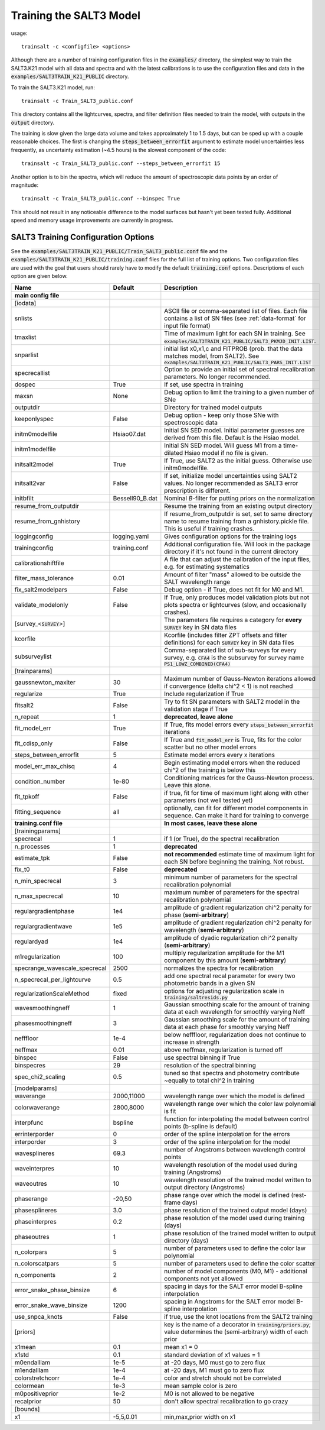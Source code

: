 ************************
Training the SALT3 Model
************************

usage::

  trainsalt -c <configfile> <options>
  
Although there are a number of training configuration files
in the :code:`examples/` directory, the simplest way to train the
SALT3.K21 model with all data and spectra and with the latest calibrations
is to use the configuration files and data in the
:code:`examples/SALT3TRAIN_K21_PUBLIC` directory.

To train the SALT3.K21 model, run::

  trainsalt -c Train_SALT3_public.conf

This directory contains all the lightcurves, spectra, and
filter definition files needed to train the model, with outputs
in the :code:`output` directory.

The training is slow given the large data volume and takes approximately
1 to 1.5 days, but can be sped up with a couple reasonable choices.
The first is changing the :code:`steps_between_errorfit` argument
to estimate model uncertainties less frequently, as uncertainty estimation
(~4.5 hours) is the slowest component of the code::

  trainsalt -c Train_SALT3_public.conf --steps_between_errorfit 15

Another option is to bin the spectra, which will reduce the amount of
spectroscopic data points by an order of magnitude::

  trainsalt -c Train_SALT3_public.conf --binspec True

This should not result in any noticeable difference to the model surfaces
but hasn't yet been tested fully.  Additional speed and memory usage
improvements are currently in progress.

SALT3 Training Configuration Options
====================================

See the :code:`examples/SALT3TRAIN_K21_PUBLIC/Train_SALT3_public.conf` file
and the :code:`examples/SALT3TRAIN_K21_PUBLIC/training.conf` files for
the full list of training options.  Two configuration files are used with the
goal that users should rarely have to modify the default :code:`training.conf` options.
Descriptions of each option are given below.

=============================  ================  ====================================================================================================================================================
Name                           Default           Description                                                                             
=============================  ================  ====================================================================================================================================================
**main config file**
[iodata]
snlists                                          ASCII file or comma-separated list of files.  Each file contains a list of SN files (see :ref:`data-format` for input file format)
tmaxlist                                         Time of maximum light for each SN in training.  See :code:`examples/SALT3TRAIN_K21_PUBLIC/SALT3_PKMJD_INIT.LIST`.
snparlist                                        initial list x0,x1,c and FITPROB (prob. that the data matches model, from SALT2). See :code:`examples/SALT3TRAIN_K21_PUBLIC/SALT3_PARS_INIT.LIST`
specrecallist                                    Option to provide an initial set of spectral recalibration parameters.  No longer recommended.
dospec                         True              If set, use spectra in training
maxsn                          None              Debug option to limit the training to a given number of SNe
outputdir                                        Directory for trained model outputs
keeponlyspec                   False             Debug option - keep only those SNe with spectroscopic data
initm0modelfile                Hsiao07.dat       Initial SN SED model.  Initial parameter guesses are derived from this file.  Default is the Hsiao model.
initm1modelfile                                  Initial SN SED model.  Will guess M1 from a time-dilated Hsiao model if no file is given.
initsalt2model                 True              If True, use SALT2 as the initial guess.  Otherwise use initm0modelfile.
initsalt2var                   False             If set, initialize model uncertainties using SALT2 values.  No longer recommended as SALT3 error prescription is different.
initbfilt                      Bessell90_B.dat   Nominal *B*-filter for putting priors on the normalization
resume_from_outputdir                            Resume the training from an existing output directory
resume_from_gnhistory                            If resume_from_outputdir is set, set to same directory name to resume training from a gnhistory.pickle file.  This is useful if training crashes.
loggingconfig                  logging.yaml      Gives configuration options for the training logs
trainingconfig                 training.conf     Additional configuration file.  Will look in the package directory if it's not found in the current directory
calibrationshiftfile                             A file that can adjust the calibration of the input files, e.g. for estimating systematics
filter_mass_tolerance          0.01              Amount of filter "mass" allowed to be outside the SALT wavelength range
fix_salt2modelpars             False             Debug option - if True, does not fit for M0 and M1.
validate_modelonly             False             If True, only produces model validation plots but not plots spectra or lightcurves (slow, and occasionally crashes).

[survey_<:code:`SURVEY`>]                        The parameters file requires a category for **every** :code:`SURVEY` key in SN data files
kcorfile                                         Kcorfile (includes filter ZPT offsets and filter definitions) for each :code:`SURVEY` key in SN data files
subsurveylist                                    Comma-separated list of sub-surveys for every survey, e.g. :code:`CFA4` is the subsurvey for survey name :code:`PS1_LOWZ_COMBINED(CFA4)`

[trainparams]
gaussnewton_maxiter            30                Maximum number of Gauss-Newton iterations allowed if convergence (delta chi^2 < 1) is not reached
regularize                     True              Include regularization if True
fitsalt2                       False             Try to fit SN parameters with SALT2 model in the validation stage if True
n_repeat                       1                 **deprecated, leave alone**
fit_model_err                  True              If True, fits model errors every :code:`steps_between_errorfit` iterations
fit_cdisp_only                 False             If True and :code:`fit_model_err` is True, fits for the color scatter but no other model errors
steps_between_errorfit         5                 Estimate model errors every x iterations
model_err_max_chisq            4                 Begin estimating model errors when the reduced chi^2 of the training is below this
condition_number               1e-80             Conditioning matrices for the Gauss-Newton process.  Leave this alone.
fit_tpkoff                     False             if true, fit for time of maximum light along with other parameters (not well tested yet)
fitting_sequence               all               optionally, can fit for different model components in sequence.  Can make it hard for training to converge


**training.conf file**                           **In most cases, leave these alone**
[trainingparams]
specrecal                      1                 if 1 (or True), do the spectral recalibration
n_processes                    1                 **deprecated**
estimate_tpk                   False             **not recommended** estimate time of maximum light for each SN before beginning the training.  Not robust.
fix_t0                         False             **deprecated**
n_min_specrecal                3                 minimum number of parameters for the spectral recalibration polynomial
n_max_specrecal                10                maximum number of parameters for the spectral recalibration polynomial
regulargradientphase           1e4               amplitude of gradient regularization chi^2 penalty for phase (**semi-arbitrary**)
regulargradientwave            1e5               amplitude of gradient regularization chi^2 penalty for wavelength (**semi-arbitrary**)
regulardyad                    1e4               amplitude of dyadic regularization chi^2 penalty (**semi-arbitrary**)
m1regularization               100               multiply regularization amplitude for the M1 component by this amount (**semi-arbitrary**)
specrange_wavescale_specrecal  2500              normalizes the spectra for recalibration
n_specrecal_per_lightcurve     0.5               add one spectral recal parameter for every two photometric bands in a given SN
regularizationScaleMethod      fixed             options for adjusting regularization scale in :code:`training/saltresids.py`
wavesmoothingneff              1                 Gaussian smoothing scale for the amount of training data at each wavelength for smoothly varying Neff
phasesmoothingneff             3                 Gaussian smoothing scale for the amount of training data at each phase for smoothly varying Neff
nefffloor                      1e-4              below nefffloor, regularization does not continue to increase in strength
neffmax                        0.01              above neffmax, regularization is turned off
binspec                        False             use spectral binning if True
binspecres                     29                resolution of the spectral binning
spec_chi2_scaling              0.5               tuned so that spectra and photometry contribute ~equally to total chi^2 in training

[modelparams]
waverange                      2000,11000        wavelength range over which the model is defined
colorwaverange                 2800,8000         wavelength range over which the color law polynomial is fit
interpfunc                     bspline           function for interpolating the model between control points (b-spline is default)
errinterporder                 0                 order of the spline interpolation for the errors
interporder                    3                 order of the spline interpolation for the model
wavesplineres                  69.3              number of Angstroms between wavelength control points
waveinterpres                  10                wavelength resolution of the model used during training (Angstroms)
waveoutres                     10                wavelength resolution of the trained model written to output directory (Angstroms)
phaserange                     -20,50            phase range over which the model is defined (rest-frame days)
phasesplineres                 3.0               phase resolution of the trained output model (days)
phaseinterpres                 0.2               phase resolution of the model used during training (days)
phaseoutres                    1                 phase resolution of the trained model written to output directory (days)
n_colorpars                    5                 number of parameters used to define the color law polynomial
n_colorscatpars                5                 number of parameters used to define the color scatter
n_components                   2                 number of model components (M0, M1) - additional components not yet allowed
error_snake_phase_binsize      6                 spacing in days for the SALT error model B-spline interpolation
error_snake_wave_binsize       1200              spacing in Angstroms for the SALT error model B-spline interpolation
use_snpca_knots                False             if true, use the knot locations from the SALT2 training

[priors]                                         key is the name of a decorator in :code:`training/priors.py`; value determines the (semi-arbitrary) width of each prior
x1mean                         0.1               mean x1 = 0
x1std                          0.1               standard deviation of x1 values = 1
m0endalllam                    1e-5              at -20 days, M0 must go to zero flux
m1endalllam                    1e-4              at -20 days, M1 must go to zero flux
colorstretchcorr               1e-4              color and stretch should not be correlated
colormean                      1e-3              mean sample color is zero
m0positiveprior                1e-2              M0 is not allowed to be negative
recalprior                     50                don't allow spectral recalibration to go crazy

[bounds]
x1                             -5,5,0.01         min,max,prior width on x1

=============================  ================  ====================================================================================================================================================
